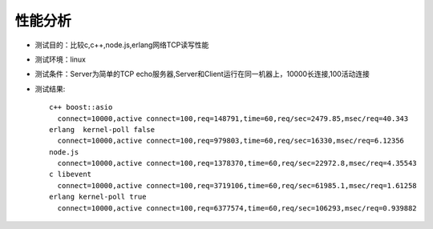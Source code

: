 .. _technology_performance:

性能分析
##################

* 测试目的：比较c,c++,node.js,erlang网络TCP读写性能
* 测试环境：linux
* 测试条件：Server为简单的TCP echo服务器,Server和Client运行在同一机器上，10000长连接,100活动连接
* 测试结果::

    c++ boost::asio
      connect=10000,active connect=100,req=148791,time=60,req/sec=2479.85,msec/req=40.343
    erlang  kernel-poll false
      connect=10000,active connect=100,req=979803,time=60,req/sec=16330,msec/req=6.12356
    node.js
      connect=10000,active connect=100,req=1378370,time=60,req/sec=22972.8,msec/req=4.35543
    c libevent
      connect=10000,active connect=100,req=3719106,time=60,req/sec=61985.1,msec/req=1.61258
    erlang kernel-poll true
      connect=10000,active connect=100,req=6377574,time=60,req/sec=106293,msec/req=0.939882





